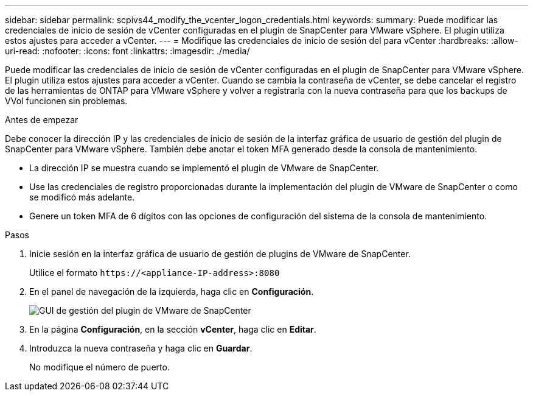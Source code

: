 ---
sidebar: sidebar 
permalink: scpivs44_modify_the_vcenter_logon_credentials.html 
keywords:  
summary: Puede modificar las credenciales de inicio de sesión de vCenter configuradas en el plugin de SnapCenter para VMware vSphere. El plugin utiliza estos ajustes para acceder a vCenter. 
---
= Modifique las credenciales de inicio de sesión del para vCenter
:hardbreaks:
:allow-uri-read: 
:nofooter: 
:icons: font
:linkattrs: 
:imagesdir: ./media/


[role="lead"]
Puede modificar las credenciales de inicio de sesión de vCenter configuradas en el plugin de SnapCenter para VMware vSphere. El plugin utiliza estos ajustes para acceder a vCenter. Cuando se cambia la contraseña de vCenter, se debe cancelar el registro de las herramientas de ONTAP para VMware vSphere y volver a registrarla con la nueva contraseña para que los backups de VVol funcionen sin problemas.

.Antes de empezar
Debe conocer la dirección IP y las credenciales de inicio de sesión de la interfaz gráfica de usuario de gestión del plugin de SnapCenter para VMware vSphere. También debe anotar el token MFA generado desde la consola de mantenimiento.

* La dirección IP se muestra cuando se implementó el plugin de VMware de SnapCenter.
* Use las credenciales de registro proporcionadas durante la implementación del plugin de VMware de SnapCenter o como se modificó más adelante.
* Genere un token MFA de 6 dígitos con las opciones de configuración del sistema de la consola de mantenimiento.


.Pasos
. Inicie sesión en la interfaz gráfica de usuario de gestión de plugins de VMware de SnapCenter.
+
Utilice el formato `\https://<appliance-IP-address>:8080`

. En el panel de navegación de la izquierda, haga clic en *Configuración*.
+
image:scpivs44_image30.png["GUI de gestión del plugin de VMware de SnapCenter"]

. En la página *Configuración*, en la sección *vCenter*, haga clic en *Editar*.
. Introduzca la nueva contraseña y haga clic en *Guardar*.
+
No modifique el número de puerto.


